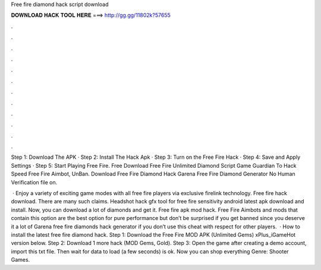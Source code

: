 Free fire diamond hack script download



𝐃𝐎𝐖𝐍𝐋𝐎𝐀𝐃 𝐇𝐀𝐂𝐊 𝐓𝐎𝐎𝐋 𝐇𝐄𝐑𝐄 ===> http://gg.gg/11802k?57655



.



.



.



.



.



.



.



.



.



.



.



.

Step 1: Download The APK · Step 2: Install The Hack Apk · Step 3: Turn on the Free Fire Hack · Step 4: Save and Apply Settings · Step 5: Start Playing Free Fire. Free Download Free Fire Unlimited Diamond Script Game Guardian To Hack Speed Free Fire Aimbot, UnBan. Download Free Fire Diamond Hack Garena Free Fire Diamond Generator No Human Verification  file on.

 · Enjoy a variety of exciting game modes with all free fire players via exclusive firelink technology. Free fire hack download. There are many such claims. Headshot hack gfx tool for free fire sensitivity android latest apk download and install. Now, you can download a lot of diamonds and get it. Free fire apk mod hack. Free Fire Aimbots and mods that contain this option are the best option for pure performance but don’t be surprised if you get banned since you deserve it a lot of Garena free fire diamonds hack generator if you don’t use this cheat with respect for other players.  · How to install the latest free fire diamond hack. Step 1: Download the Free Fire MOD APK (Unlimited Gems) xPlus_iGameHot version below. Step 2: Download 1 more hack  (MOD Gems, Gold). Step 3: Open the game after creating a demo account, import this txt file. Then wait for data to load (a few seconds) is ok. Now you can shop everything Genre: Shooter Games.
